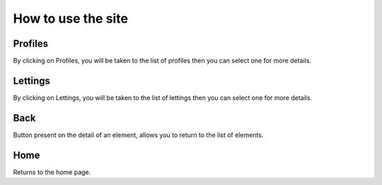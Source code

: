 How to use the site
===================

Profiles
--------
By clicking on Profiles, you will be taken to the list of profiles then you can select one for more details.

Lettings
--------
By clicking on Lettings, you will be taken to the list of lettings then you can select one for more details.

Back
----
Button present on the detail of an element, allows you to return to the list of elements.

Home
----
Returns to the home page.
